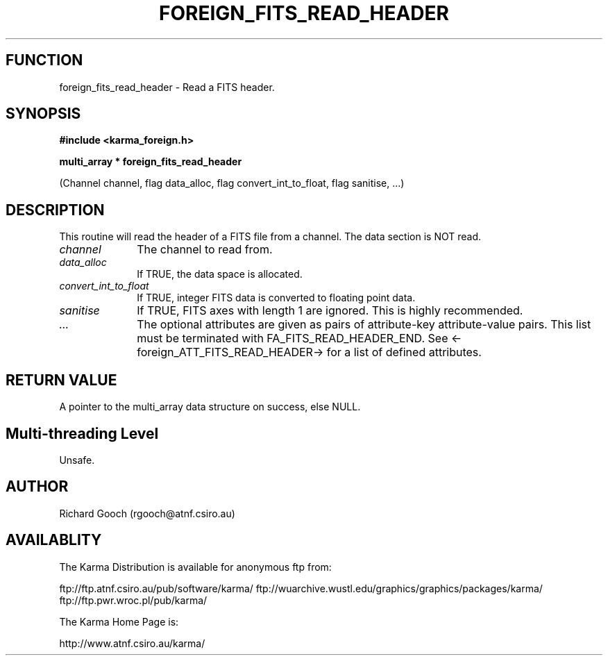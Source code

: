 .TH FOREIGN_FITS_READ_HEADER 3 "24 Dec 2005" "Karma Distribution"
.SH FUNCTION
foreign_fits_read_header \- Read a FITS header.
.SH SYNOPSIS
.B #include <karma_foreign.h>
.sp
.B multi_array * foreign_fits_read_header
.sp
(Channel channel, flag data_alloc,
flag convert_int_to_float,
flag sanitise, ...)
.SH DESCRIPTION
This routine will read the header of a FITS file from a channel.
The data section is NOT read.
.IP \fIchannel\fP 1i
The channel to read from.
.IP \fIdata_alloc\fP 1i
If TRUE, the data space is allocated.
.IP \fIconvert_int_to_float\fP 1i
If TRUE, integer FITS data is converted to floating
point data.
.IP \fIsanitise\fP 1i
If TRUE, FITS axes with length 1 are ignored. This is highly
recommended.
.IP \fI...\fP 1i
The optional attributes are given as pairs of attribute-key
attribute-value pairs. This list must be terminated with
FA_FITS_READ_HEADER_END. See <-foreign_ATT_FITS_READ_HEADER-> for a list of
defined attributes.
.SH RETURN VALUE
A pointer to the multi_array data structure on success, else
NULL.
.SH Multi-threading Level
Unsafe.
.SH AUTHOR
Richard Gooch (rgooch@atnf.csiro.au)
.SH AVAILABLITY
The Karma Distribution is available for anonymous ftp from:

ftp://ftp.atnf.csiro.au/pub/software/karma/
ftp://wuarchive.wustl.edu/graphics/graphics/packages/karma/
ftp://ftp.pwr.wroc.pl/pub/karma/

The Karma Home Page is:

http://www.atnf.csiro.au/karma/
